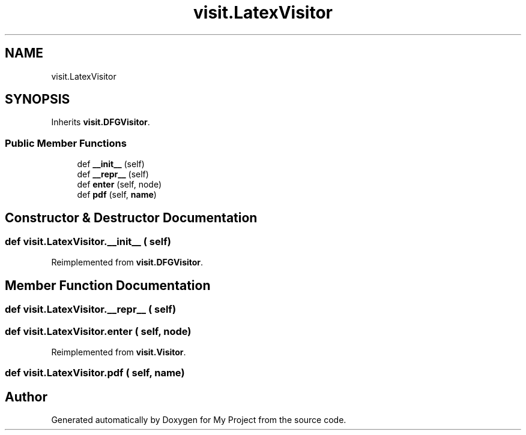 .TH "visit.LatexVisitor" 3 "Sun Jul 12 2020" "My Project" \" -*- nroff -*-
.ad l
.nh
.SH NAME
visit.LatexVisitor
.SH SYNOPSIS
.br
.PP
.PP
Inherits \fBvisit\&.DFGVisitor\fP\&.
.SS "Public Member Functions"

.in +1c
.ti -1c
.RI "def \fB__init__\fP (self)"
.br
.ti -1c
.RI "def \fB__repr__\fP (self)"
.br
.ti -1c
.RI "def \fBenter\fP (self, node)"
.br
.ti -1c
.RI "def \fBpdf\fP (self, \fBname\fP)"
.br
.in -1c
.SH "Constructor & Destructor Documentation"
.PP 
.SS "def visit\&.LatexVisitor\&.__init__ ( self)"

.PP
Reimplemented from \fBvisit\&.DFGVisitor\fP\&.
.SH "Member Function Documentation"
.PP 
.SS "def visit\&.LatexVisitor\&.__repr__ ( self)"

.SS "def visit\&.LatexVisitor\&.enter ( self,  node)"

.PP
Reimplemented from \fBvisit\&.Visitor\fP\&.
.SS "def visit\&.LatexVisitor\&.pdf ( self,  name)"


.SH "Author"
.PP 
Generated automatically by Doxygen for My Project from the source code\&.
